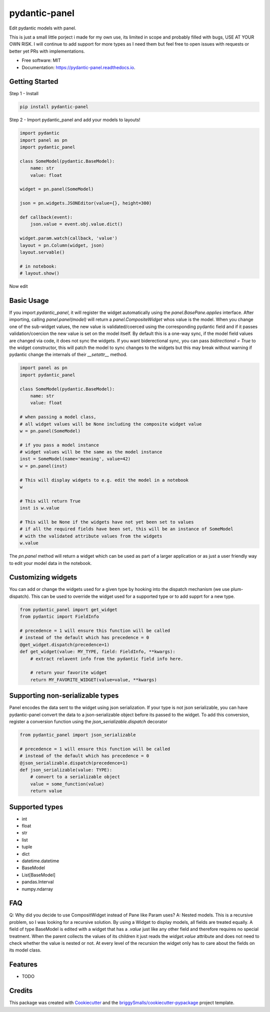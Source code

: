 ==============
pydantic-panel
==============


.. image:: https://img.shields.io/pypi/v/pydantic_panel.svg
        :target: https://pypi.python.org/pypi/pydantic_panel

.. image:: https://img.shields.io/travis/jmosbacher/pydantic_panel.svg
        :target: https://travis-ci.com/jmosbacher/pydantic_panel

.. image:: https://readthedocs.org/projects/pydantic-panel/badge/?version=latest
        :target: https://pydantic-panel.readthedocs.io/en/latest/?badge=latest
        :alt: Documentation Status


Edit pydantic models with panel.

This is just a small little porject i made for my own use, its limited in scope and probably filled with bugs, USE AT YOUR OWN RISK.
I will continue to add support for more types as I need them but feel free to open issues with requests or better yet PRs with implementations.


* Free software: MIT
* Documentation: https://pydantic-panel.readthedocs.io.

Getting Started
---------------

Step 1 - Install 

.. code-block::

    pip install pydantic-panel


Step 2 - Import pydantic_panel and add your models to layouts!

.. code-block:: python
    
    import pydantic
    import panel as pn
    import pydantic_panel

    class SomeModel(pydantic.BaseModel):
        name: str
        value: float

    widget = pn.panel(SomeModel)

    json = pn.widgets.JSONEditor(value={}, height=300)

    def callback(event):
        json.value = event.obj.value.dict()

    widget.param.watch(callback, 'value')
    layout = pn.Column(widget, json)
    layout.servable()

    # in notebook:
    # layout.show()

Now edit 

Basic Usage
-----------

If you import `pydantic_panel`, it will register the widget automatically using the `panel.BasePane.applies` interface.
After importing, calling `panel.panel(model)` will return a `panel.CompositeWidget` whos value is the model.
When you change one of the sub-widget values, the new value is validated/coerced using the corresponding pydantic
field and if it passes validation/coercion the new value is set on the model itself.
By default this is a one-way sync, if the model field values are changed via code, it does not sync the widgets.
If you want biderectional sync, you can pass `bidirectional = True` to the widget constructor, this will patch the model 
to sync changes to the widgets but this may break without warning if pydantic change the internals of 
their `__setattr__` method.


.. code-block:: python

    import panel as pn
    import pydantic_panel

    class SomeModel(pydantic.BaseModel):
        name: str
        value: float

    # when passing a model class, 
    # all widget values will be None including the composite widget value
    w = pn.panel(SomeModel)
    
    # if you pass a model instance 
    # widget values will be the same as the model instance
    inst = SomeModel(name='meaning', value=42)
    w = pn.panel(inst)

    # This will display widgets to e.g. edit the model in a notebook
    w

    # This will return True
    inst is w.value

    # This will be None if the widgets have not yet been set to values
    # if all the required fields have been set, this will be an instance of SomeModel
    # with the validated attribute values from the widgets
    w.value


The `pn.panel` method will return a widget which can be used as part of a larger application or as just 
a user friendly way to edit your model data in the notebook.

Customizing widgets
-------------------

You can add or change the widgets used for a given type by hooking into the dispatch
mechanism (we use plum-dispatch). This can be used to override the widget used for a supported
type or to add supprt for a new type.


.. code-block:: python

    from pydantic_panel import get_widget
    from pydantic import FieldInfo

    # precedence = 1 will ensure this function will be called
    # instead of the default which has precedence = 0
    @get_widget.dispatch(precedence=1)
    def get_widget(value: MY_TYPE, field: FieldInfo, **kwargs):
        # extract relavent info from the pydantic field info here.

        # return your favorite widget
        return MY_FAVORITE_WIDGET(value=value, **kwargs)


Supporting non-serializable types
---------------------------------

Panel encodes the data sent to the widget using json serialization. 
If your type is not json serializable, you can have pydantic-panel convert
the data to a json-serializable object before its passed to the widget. To add
this conversion, register a conversion function using the `json_serializable.dispatch`
decorator

.. code-block:: python

    from pydantic_panel import json_serializable

    # precedence = 1 will ensure this function will be called
    # instead of the default which has precedence = 0
    @json_serializable.dispatch(precedence=1)
    def json_serializable(value: TYPE):
        # convert to a serializable object
        value = some_function(value)
        return value


Supported types
---------------

* int
* float
* str
* list
* tuple
* dict
* datetime.datetime
* BaseModel
* List[BaseModel]
* pandas.Interval
* numpy.ndarray

FAQ
---

Q: Why did you decide to use CompositWidget instead of Pane like Param uses?
A: Nested models. This is a recursive problem, so I was looking for a recursive solution. By using a Widget to
display models, all fields are treated equally. A field of type BaseModel is edited with a widget that has a `.value` 
just like any other field and therefore requires no special treatment. When the parent collects the values of its children 
it just reads the `widget.value` attribute and does not need to check whether the value is nested or not. At every level 
of the recursion the widget only has to care about the fields on its model class. 


Features
--------

* TODO

Credits
-------

This package was created with Cookiecutter_ and the `briggySmalls/cookiecutter-pypackage`_ project template.

.. _Cookiecutter: https://github.com/audreyr/cookiecutter
.. _`briggySmalls/cookiecutter-pypackage`: https://github.com/briggySmalls/cookiecutter-pypackage
